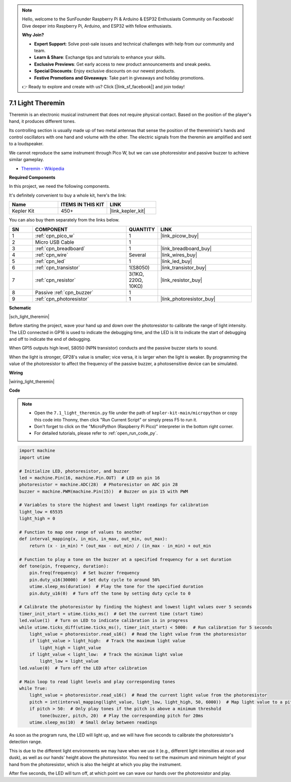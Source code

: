 .. note::

    Hello, welcome to the SunFounder Raspberry Pi & Arduino & ESP32 Enthusiasts Community on Facebook! Dive deeper into Raspberry Pi, Arduino, and ESP32 with fellow enthusiasts.

    **Why Join?**

    - **Expert Support**: Solve post-sale issues and technical challenges with help from our community and team.
    - **Learn & Share**: Exchange tips and tutorials to enhance your skills.
    - **Exclusive Previews**: Get early access to new product announcements and sneak peeks.
    - **Special Discounts**: Enjoy exclusive discounts on our newest products.
    - **Festive Promotions and Giveaways**: Take part in giveaways and holiday promotions.

    👉 Ready to explore and create with us? Click [|link_sf_facebook|] and join today!

.. _py_light_theremin:

7.1 Light Theremin
=========================

Theremin is an electronic musical instrument that does not require physical contact. Based on the position of the player's hand, it produces different tones.

Its controlling section is usually made up of two metal antennas that sense the position of the thereminist's hands and control oscillators with one hand and volume with the other. The electric signals from the theremin are amplified and sent to a loudspeaker.

We cannot reproduce the same instrument through Pico W, but we can use photoresistor and passive buzzer to achieve similar gameplay.

* `Theremin - Wikipedia <https://en.wikipedia.org/wiki/Theremin>`_

**Required Components**

In this project, we need the following components. 

It's definitely convenient to buy a whole kit, here's the link: 

.. list-table::
    :widths: 20 20 20
    :header-rows: 1

    *   - Name	
        - ITEMS IN THIS KIT
        - LINK
    *   - Kepler Kit	
        - 450+
        - |link_kepler_kit|

You can also buy them separately from the links below.


.. list-table::
    :widths: 5 20 5 20
    :header-rows: 1

    *   - SN
        - COMPONENT	
        - QUANTITY
        - LINK

    *   - 1
        - :ref:`cpn_pico_w`
        - 1
        - |link_picow_buy|
    *   - 2
        - Micro USB Cable
        - 1
        - 
    *   - 3
        - :ref:`cpn_breadboard`
        - 1
        - |link_breadboard_buy|
    *   - 4
        - :ref:`cpn_wire`
        - Several
        - |link_wires_buy|
    *   - 5
        - :ref:`cpn_led`
        - 1
        - |link_led_buy|
    *   - 6
        - :ref:`cpn_transistor`
        - 1(S8050)
        - |link_transistor_buy|
    *   - 7
        - :ref:`cpn_resistor`
        - 3(1KΩ, 220Ω, 10KΩ)
        - |link_resistor_buy|
    *   - 8
        - Passive :ref:`cpn_buzzer`
        - 1
        - 
    *   - 9
        - :ref:`cpn_photoresistor`
        - 1
        - |link_photoresistor_buy|

**Schematic**

|sch_light_theremin|

Before starting the project, wave your hand up and down over the photoresistor to calibrate the range of light intensity. The LED connected in GP16 is used to indicate the debugging time, and the LED is lit to indicate the start of debugging and off to indicate the end of debugging.

When GP15 outputs high level, S8050 (NPN transistor) conducts and the passive buzzer starts to sound.

When the light is stronger, GP28's value is smaller; vice versa, it is larger when the light is weaker.
By programming the value of the photoresistor to affect the frequency of the passive buzzer, a photosensitive device can be simulated.


**Wiring**

|wiring_light_theremin|


**Code**

.. note::

    * Open the ``7.1_light_theremin.py`` file under the path of ``kepler-kit-main/micropython`` or copy this code into Thonny, then click "Run Current Script" or simply press F5 to run it.

    * Don't forget to click on the "MicroPython (Raspberry Pi Pico)" interpreter in the bottom right corner. 

    * For detailed tutorials, please refer to :ref:`open_run_code_py`.

.. code-block:: python

    import machine
    import utime

    # Initialize LED, photoresistor, and buzzer
    led = machine.Pin(16, machine.Pin.OUT)  # LED on pin 16
    photoresistor = machine.ADC(28)  # Photoresistor on ADC pin 28
    buzzer = machine.PWM(machine.Pin(15))  # Buzzer on pin 15 with PWM

    # Variables to store the highest and lowest light readings for calibration
    light_low = 65535 
    light_high = 0 

    # Function to map one range of values to another
    def interval_mapping(x, in_min, in_max, out_min, out_max):
        return (x - in_min) * (out_max - out_min) / (in_max - in_min) + out_min

    # Function to play a tone on the buzzer at a specified frequency for a set duration
    def tone(pin, frequency, duration):
        pin.freq(frequency)  # Set buzzer frequency
        pin.duty_u16(30000)  # Set duty cycle to around 50%
        utime.sleep_ms(duration)  # Play the tone for the specified duration
        pin.duty_u16(0)  # Turn off the tone by setting duty cycle to 0

    # Calibrate the photoresistor by finding the highest and lowest light values over 5 seconds
    timer_init_start = utime.ticks_ms()  # Get the current time (start time)
    led.value(1)  # Turn on LED to indicate calibration is in progress
    while utime.ticks_diff(utime.ticks_ms(), timer_init_start) < 5000:  # Run calibration for 5 seconds
        light_value = photoresistor.read_u16()  # Read the light value from the photoresistor
        if light_value > light_high:  # Track the maximum light value
            light_high = light_value
        if light_value < light_low:  # Track the minimum light value
            light_low = light_value
    led.value(0)  # Turn off the LED after calibration

    # Main loop to read light levels and play corresponding tones
    while True:
        light_value = photoresistor.read_u16()  # Read the current light value from the photoresistor
        pitch = int(interval_mapping(light_value, light_low, light_high, 50, 6000))  # Map light value to a pitch range
        if pitch > 50:  # Only play tones if the pitch is above a minimum threshold
            tone(buzzer, pitch, 20)  # Play the corresponding pitch for 20ms
        utime.sleep_ms(10)  # Small delay between readings


As soon as the program runs, the LED will light up, and we will have five seconds to calibrate the photoresistor's detection range.

This is due to the different light environments we may have when we use it (e.g., different light intensities at noon and dusk), as well as our hands' height above the photoresistor. You need to set the maximum and minimum height of your hand from the photoresistor, which is also the height at which you play the instrument.

After five seconds, the LED will turn off, at which point we can wave our hands over the photoresistor and play.

